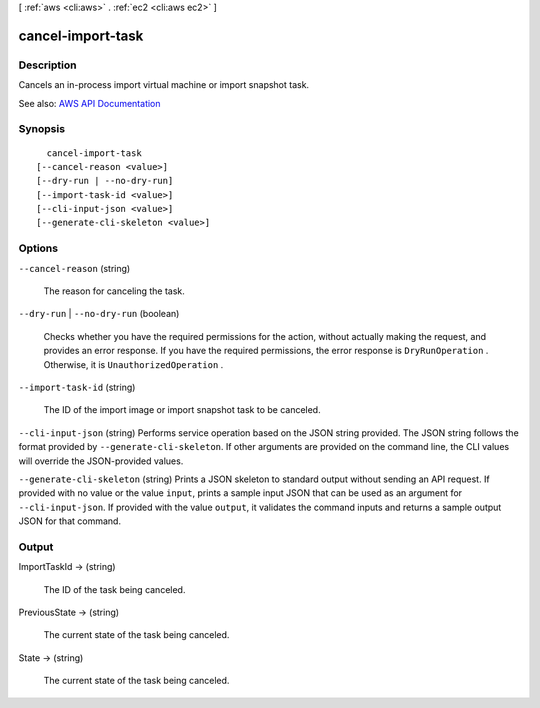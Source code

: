 [ :ref:`aws <cli:aws>` . :ref:`ec2 <cli:aws ec2>` ]

.. _cli:aws ec2 cancel-import-task:


******************
cancel-import-task
******************



===========
Description
===========



Cancels an in-process import virtual machine or import snapshot task.



See also: `AWS API Documentation <https://docs.aws.amazon.com/goto/WebAPI/ec2-2016-11-15/CancelImportTask>`_


========
Synopsis
========

::

    cancel-import-task
  [--cancel-reason <value>]
  [--dry-run | --no-dry-run]
  [--import-task-id <value>]
  [--cli-input-json <value>]
  [--generate-cli-skeleton <value>]




=======
Options
=======

``--cancel-reason`` (string)


  The reason for canceling the task.

  

``--dry-run`` | ``--no-dry-run`` (boolean)


  Checks whether you have the required permissions for the action, without actually making the request, and provides an error response. If you have the required permissions, the error response is ``DryRunOperation`` . Otherwise, it is ``UnauthorizedOperation`` .

  

``--import-task-id`` (string)


  The ID of the import image or import snapshot task to be canceled.

  

``--cli-input-json`` (string)
Performs service operation based on the JSON string provided. The JSON string follows the format provided by ``--generate-cli-skeleton``. If other arguments are provided on the command line, the CLI values will override the JSON-provided values.

``--generate-cli-skeleton`` (string)
Prints a JSON skeleton to standard output without sending an API request. If provided with no value or the value ``input``, prints a sample input JSON that can be used as an argument for ``--cli-input-json``. If provided with the value ``output``, it validates the command inputs and returns a sample output JSON for that command.



======
Output
======

ImportTaskId -> (string)

  

  The ID of the task being canceled.

  

  

PreviousState -> (string)

  

  The current state of the task being canceled.

  

  

State -> (string)

  

  The current state of the task being canceled.

  

  


